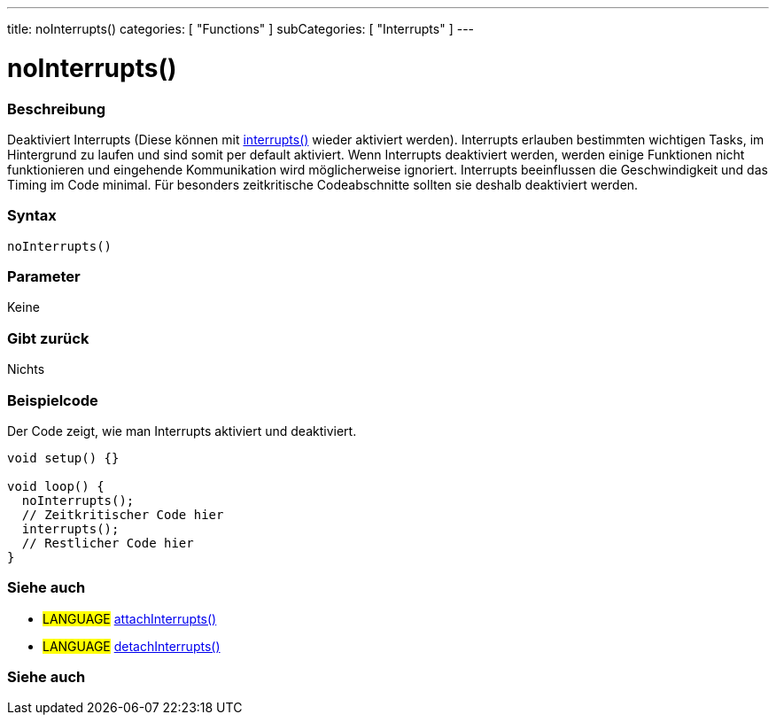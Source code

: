 ---
title: noInterrupts()
categories: [ "Functions" ]
subCategories: [ "Interrupts" ]
---





= noInterrupts()


// OVERVIEW SECTION STARTS
[#overview]
--

[float]
=== Beschreibung
Deaktiviert Interrupts (Diese können mit link:../interrupts[interrupts()] wieder aktiviert werden). Interrupts erlauben bestimmten wichtigen Tasks, im Hintergrund zu laufen
und sind somit per default aktiviert. Wenn Interrupts deaktiviert werden, werden einige Funktionen nicht funktionieren und eingehende Kommunikation wird
möglicherweise ignoriert. Interrupts beeinflussen die Geschwindigkeit und das Timing im Code minimal. Für besonders zeitkritische Codeabschnitte sollten sie
deshalb deaktiviert werden.
[%hardbreaks]


[float]
=== Syntax
`noInterrupts()`


[float]
=== Parameter
Keine

[float]
=== Gibt zurück
Nichts

--
// OVERVIEW SECTION ENDS



// HOW TO USE SECTION STARTS
[#howtouse]
--

[float]
=== Beispielcode
// Describe what the example code is all about and add relevant code   ►►►►► THIS SECTION IS MANDATORY ◄◄◄◄◄
Der Code zeigt, wie man Interrupts aktiviert und deaktiviert.

[source,arduino]
----
void setup() {}

void loop() {
  noInterrupts();
  // Zeitkritischer Code hier
  interrupts();
  // Restlicher Code hier
}
----

[float]
=== Siehe auch

[role="language"]
* #LANGUAGE# link:../../external-interrupts/attachinterrupt[attachInterrupts()]
* #LANGUAGE# link:../../external-interrupts/detachinterrupt[detachInterrupts()]

--
// SEE ALSO SECTION ENDS


// SEE ALSO SECTION
[#see_also]
--

[float]
=== Siehe auch

--
// SEE ALSO SECTION ENDS

